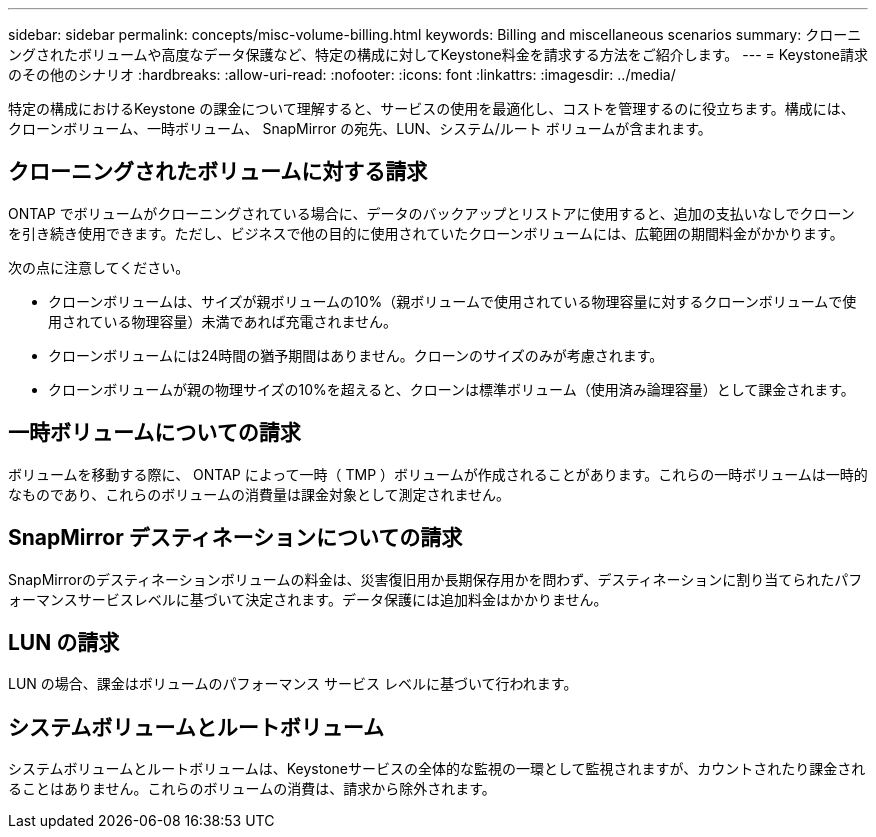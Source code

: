 ---
sidebar: sidebar 
permalink: concepts/misc-volume-billing.html 
keywords: Billing and miscellaneous scenarios 
summary: クローニングされたボリュームや高度なデータ保護など、特定の構成に対してKeystone料金を請求する方法をご紹介します。 
---
= Keystone請求のその他のシナリオ
:hardbreaks:
:allow-uri-read: 
:nofooter: 
:icons: font
:linkattrs: 
:imagesdir: ../media/


[role="lead"]
特定の構成におけるKeystone の課金について理解すると、サービスの使用を最適化し、コストを管理するのに役立ちます。構成には、クローンボリューム、一時ボリューム、 SnapMirror の宛先、LUN、システム/ルート ボリュームが含まれます。



== クローニングされたボリュームに対する請求

ONTAP でボリュームがクローニングされている場合に、データのバックアップとリストアに使用すると、追加の支払いなしでクローンを引き続き使用できます。ただし、ビジネスで他の目的に使用されていたクローンボリュームには、広範囲の期間料金がかかります。

次の点に注意してください。

* クローンボリュームは、サイズが親ボリュームの10%（親ボリュームで使用されている物理容量に対するクローンボリュームで使用されている物理容量）未満であれば充電されません。
* クローンボリュームには24時間の猶予期間はありません。クローンのサイズのみが考慮されます。
* クローンボリュームが親の物理サイズの10%を超えると、クローンは標準ボリューム（使用済み論理容量）として課金されます。




== 一時ボリュームについての請求

ボリュームを移動する際に、 ONTAP によって一時（ TMP ）ボリュームが作成されることがあります。これらの一時ボリュームは一時的なものであり、これらのボリュームの消費量は課金対象として測定されません。



== SnapMirror デスティネーションについての請求

SnapMirrorのデスティネーションボリュームの料金は、災害復旧用か長期保存用かを問わず、デスティネーションに割り当てられたパフォーマンスサービスレベルに基づいて決定されます。データ保護には追加料金はかかりません。



== LUN の請求

LUN の場合、課金はボリュームのパフォーマンス サービス レベルに基づいて行われます。



== システムボリュームとルートボリューム

システムボリュームとルートボリュームは、Keystoneサービスの全体的な監視の一環として監視されますが、カウントされたり課金されることはありません。これらのボリュームの消費は、請求から除外されます。
